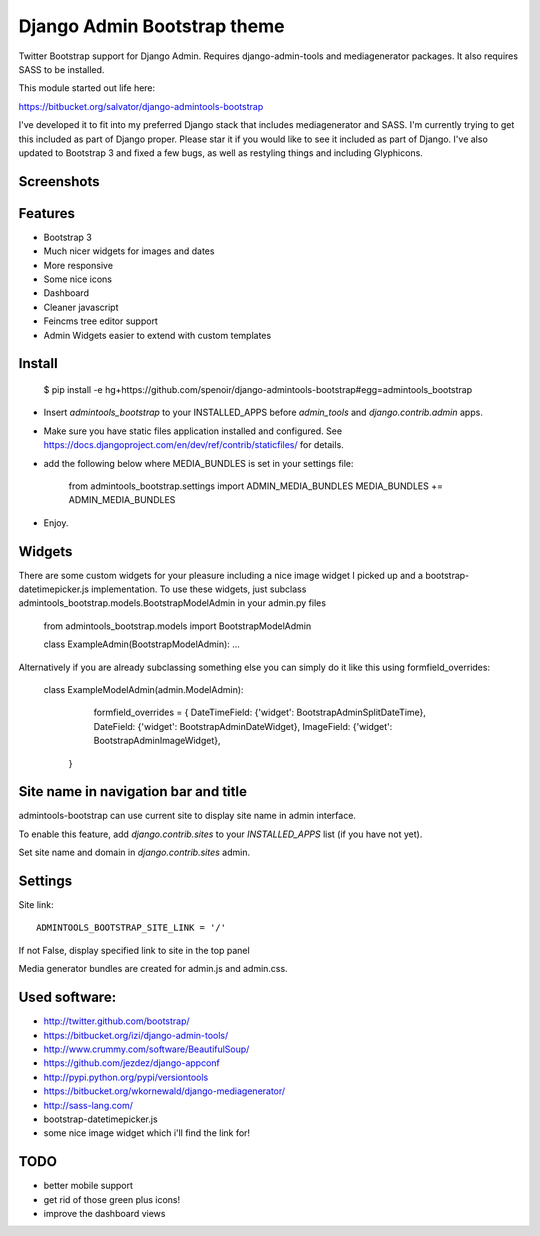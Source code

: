 Django Admin Bootstrap theme
============================

Twitter Bootstrap support for Django Admin. Requires django-admin-tools and mediagenerator packages.
It also requires SASS to be installed.

This module started out life here:

https://bitbucket.org/salvator/django-admintools-bootstrap

I've developed it to fit into my preferred Django stack that includes mediagenerator and SASS. I'm currently trying to get this included as part of Django proper. Please star it if you would like to see it included as part of Django.
I've also updated to Bootstrap 3 and fixed a few bugs, as well as restyling things and including Glyphicons.


Screenshots
-----------

.. image:: screen-shot-2013-10-29.png
.. image:: screen-shot-2013-10-20.2.png


Features
--------

* Bootstrap 3
* Much nicer widgets for images and dates
* More responsive
* Some nice icons
* Dashboard
* Cleaner javascript
* Feincms tree editor support
* Admin Widgets easier to extend with custom templates


Install
-------

 $ pip install -e hg+https://github.com/spenoir/django-admintools-bootstrap#egg=admintools_bootstrap

* Insert `admintools_bootstrap` to your INSTALLED_APPS before `admin_tools` and `django.contrib.admin` apps.
* Make sure you have static files application installed and configured. See https://docs.djangoproject.com/en/dev/ref/contrib/staticfiles/ for details.
* add the following below where MEDIA_BUNDLES is set in your settings file:

    from admintools_bootstrap.settings import ADMIN_MEDIA_BUNDLES
    MEDIA_BUNDLES += ADMIN_MEDIA_BUNDLES

* Enjoy.


Widgets
-------

There are some custom widgets for your pleasure including a nice image widget I picked up and a bootstrap-datetimepicker.js implementation.
To use these widgets, just subclass admintools_bootstrap.models.BootstrapModelAdmin in your admin.py files

	from admintools_bootstrap.models import BootstrapModelAdmin

	class ExampleAdmin(BootstrapModelAdmin):
	...

Alternatively if you are already subclassing something else you can simply do it like this using formfield_overrides:

	class ExampleModelAdmin(admin.ModelAdmin):

		formfield_overrides = {
	        DateTimeField: {'widget': BootstrapAdminSplitDateTime},
	        DateField: {'widget': BootstrapAdminDateWidget},
	        ImageField: {'widget': BootstrapAdminImageWidget},
	    }


Site name in navigation bar and title
-------------------------------------

admintools-bootstrap can use current site to display site name in admin interface.

To enable this feature, add `django.contrib.sites` to your `INSTALLED_APPS` list (if you have not yet).

Set site name and domain in `django.contrib.sites` admin.



Settings
--------

Site link::

 ADMINTOOLS_BOOTSTRAP_SITE_LINK = '/'

If not False, display specified link to site in the top panel

Media generator bundles are created for admin.js and admin.css.


Used software:
--------------

* http://twitter.github.com/bootstrap/
* https://bitbucket.org/izi/django-admin-tools/
* http://www.crummy.com/software/BeautifulSoup/
* https://github.com/jezdez/django-appconf
* http://pypi.python.org/pypi/versiontools
* https://bitbucket.org/wkornewald/django-mediagenerator/
* http://sass-lang.com/
* bootstrap-datetimepicker.js
* some nice image widget which i'll find the link for!


TODO
----

* better mobile support
* get rid of those green plus icons!
* improve the dashboard views
